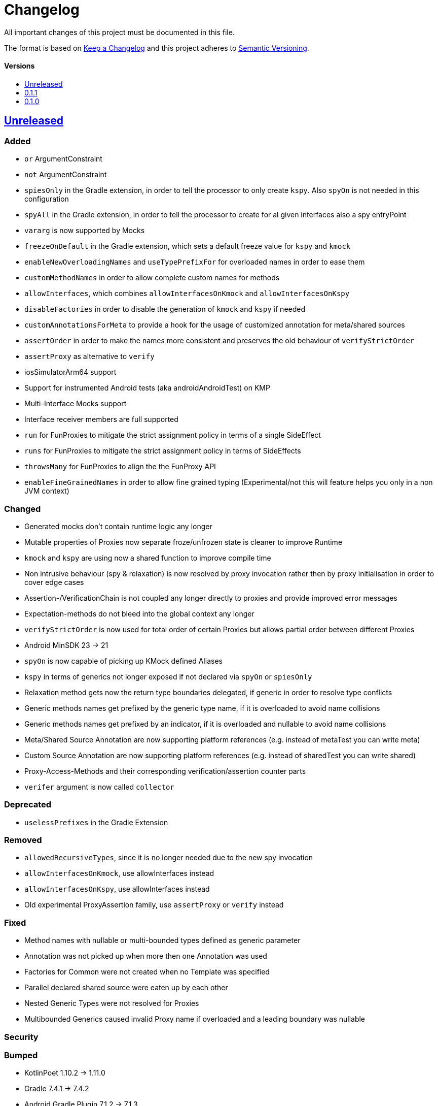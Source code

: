 = Changelog
:link-repository: https://github.com/bitPogo/kmock
:doctype: article
:toc: macro
:toclevels: 1
:toc-title:
:icons: font
:imagesdir: assets/images
:lang: en
ifdef::env-github[]
:warning-caption: :warning:
:caution-caption: :fire:
:important-caption: :exclamation:
:note-caption: :paperclip:
:tip-caption: :bulb:
endif::[]

All important changes of this project must be documented in this file.

The format is based on http://keepachangelog.com/en/1.0.0/[Keep a Changelog]
and this project adheres to http://semver.org/spec/v2.0.0.html[Semantic Versioning].

[discrete]
==== Versions

toc::[]

== link:{link-repository}/releases/latest[Unreleased]

=== Added

* `or` ArgumentConstraint
* `not` ArgumentConstraint
* `spiesOnly` in the Gradle extension, in order to tell the processor to only create `kspy`. Also `spyOn` is not needed in this configuration
* `spyAll` in the Gradle extension, in order to tell the processor to create for al given interfaces also a spy entryPoint
* `vararg` is now supported by Mocks
* `freezeOnDefault` in the Gradle extension, which sets a default freeze value for `kspy` and `kmock`
* `enableNewOverloadingNames` and `useTypePrefixFor` for overloaded names in order to ease them
* `customMethodNames` in order to allow complete custom names for methods
* `allowInterfaces`, which combines `allowInterfacesOnKmock` and `allowInterfacesOnKspy`
* `disableFactories` in order to disable the generation of `kmock` and `kspy` if needed
* `customAnnotationsForMeta` to provide a hook for the usage of customized annotation for meta/shared sources
* `assertOrder` in order to make the names more consistent and preserves the old behaviour of `verifyStrictOrder`
* `assertProxy` as alternative to `verify`
* iosSimulatorArm64 support
* Support for instrumented Android tests (aka androidAndroidTest) on KMP
* Multi-Interface Mocks support
* Interface receiver members are full supported
* `run` for FunProxies to mitigate the strict assignment policy in terms of a single SideEffect
* `runs` for FunProxies to mitigate the strict assignment policy in terms of SideEffects
* `throwsMany` for FunProxies to align the the FunProxy API
* `enableFineGrainedNames` in order to allow fine grained typing (Experimental/not this will feature helps you only in a non JVM context)

=== Changed

* Generated mocks don't contain runtime logic any longer
* Mutable properties of Proxies now separate froze/unfrozen state is cleaner to improve Runtime
* `kmock` and `kspy` are using now a shared function to improve compile time
* Non intrusive behaviour (spy & relaxation) is now resolved by proxy invocation rather then by proxy initialisation in order to cover edge cases
* Assertion-/VerificationChain is not coupled any longer directly to proxies and provide improved error messages
* Expectation-methods do not bleed into the global context any longer
* `verifyStrictOrder` is now used for total order of certain Proxies but allows partial order between different Proxies
* Android MinSDK 23 -> 21
* `spyOn` is now capable of picking up KMock defined Aliases
* `kspy` in terms of generics not longer exposed if not declared via `spyOn` or `spiesOnly`
* Relaxation method gets now the return type boundaries delegated, if generic in order to resolve type conflicts
* Generic methods names get prefixed by the generic type name, if it is overloaded to avoid name collisions
* Generic methods names get prefixed by an indicator, if it is overloaded and nullable to avoid name collisions
* Meta/Shared Source Annotation are now supporting platform references (e.g. instead of metaTest you can write meta)
* Custom Source Annotation are now supporting platform references (e.g. instead of sharedTest you can write shared)
* Proxy-Access-Methods and their corresponding verification/assertion counter parts
* `verifer` argument is now called `collector`

=== Deprecated

* `uselessPrefixes` in the Gradle Extension

=== Removed

* `allowedRecursiveTypes`, since it is no longer needed due to the new spy invocation
* `allowInterfacesOnKmock`, use allowInterfaces instead
* `allowInterfacesOnKspy`, use allowInterfaces instead
* Old experimental ProxyAssertion family, use `assertProxy` or `verify` instead

=== Fixed

* Method names with nullable or multi-bounded types defined as generic parameter
* Annotation was not picked up when more then one Annotation was used
* Factories for Common were not created when no Template was specified
* Parallel declared shared source were eaten up by each other
* Nested Generic Types were not resolved for Proxies
* Multibounded Generics caused invalid Proxy name if overloaded and a leading boundary was nullable


=== Security

=== Bumped

* KotlinPoet 1.10.2 -> 1.11.0
* Gradle 7.4.1 -> 7.4.2
* Android Gradle Plugin 7.1.2 -> 7.1.3


== https://github.com/bitPogo/kmock/compare/v0.1.0\...v0.1.1[0.1.1]

=== Fixed

* Warnings for unused expression and unused parameter in MockFactory

=== Bumped

* Gradle 7.2 -> 7.4.1

== https://github.com/bitPogo/kmock/compare/v0.1.0[0.1.0]

Initial release.
